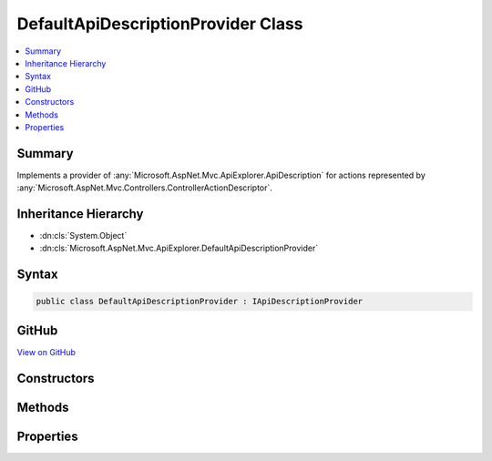 

DefaultApiDescriptionProvider Class
===================================



.. contents:: 
   :local:



Summary
-------

Implements a provider of :any:`Microsoft.AspNet.Mvc.ApiExplorer.ApiDescription` for actions represented
by :any:`Microsoft.AspNet.Mvc.Controllers.ControllerActionDescriptor`\.





Inheritance Hierarchy
---------------------


* :dn:cls:`System.Object`
* :dn:cls:`Microsoft.AspNet.Mvc.ApiExplorer.DefaultApiDescriptionProvider`








Syntax
------

.. code-block:: csharp

   public class DefaultApiDescriptionProvider : IApiDescriptionProvider





GitHub
------

`View on GitHub <https://github.com/aspnet/apidocs/blob/master/aspnet/mvc/src/Microsoft.AspNet.Mvc.ApiExplorer/DefaultApiDescriptionProvider.cs>`_





.. dn:class:: Microsoft.AspNet.Mvc.ApiExplorer.DefaultApiDescriptionProvider

Constructors
------------

.. dn:class:: Microsoft.AspNet.Mvc.ApiExplorer.DefaultApiDescriptionProvider
    :noindex:
    :hidden:

    
    .. dn:constructor:: Microsoft.AspNet.Mvc.ApiExplorer.DefaultApiDescriptionProvider.DefaultApiDescriptionProvider(Microsoft.Extensions.OptionsModel.IOptions<Microsoft.AspNet.Mvc.MvcOptions>, Microsoft.AspNet.Routing.IInlineConstraintResolver, Microsoft.AspNet.Mvc.ModelBinding.IModelMetadataProvider)
    
        
    
        Creates a new instance of :any:`Microsoft.AspNet.Mvc.ApiExplorer.DefaultApiDescriptionProvider`\.
    
        
        
        
        :param optionsAccessor: The accessor for .
        
        :type optionsAccessor: Microsoft.Extensions.OptionsModel.IOptions{Microsoft.AspNet.Mvc.MvcOptions}
        
        
        :param constraintResolver: The  used for resolving inline
            constraints.
        
        :type constraintResolver: Microsoft.AspNet.Routing.IInlineConstraintResolver
        
        
        :param modelMetadataProvider: The .
        
        :type modelMetadataProvider: Microsoft.AspNet.Mvc.ModelBinding.IModelMetadataProvider
    
        
        .. code-block:: csharp
    
           public DefaultApiDescriptionProvider(IOptions<MvcOptions> optionsAccessor, IInlineConstraintResolver constraintResolver, IModelMetadataProvider modelMetadataProvider)
    

Methods
-------

.. dn:class:: Microsoft.AspNet.Mvc.ApiExplorer.DefaultApiDescriptionProvider
    :noindex:
    :hidden:

    
    .. dn:method:: Microsoft.AspNet.Mvc.ApiExplorer.DefaultApiDescriptionProvider.OnProvidersExecuted(Microsoft.AspNet.Mvc.ApiExplorer.ApiDescriptionProviderContext)
    
        
        
        
        :type context: Microsoft.AspNet.Mvc.ApiExplorer.ApiDescriptionProviderContext
    
        
        .. code-block:: csharp
    
           public void OnProvidersExecuted(ApiDescriptionProviderContext context)
    
    .. dn:method:: Microsoft.AspNet.Mvc.ApiExplorer.DefaultApiDescriptionProvider.OnProvidersExecuting(Microsoft.AspNet.Mvc.ApiExplorer.ApiDescriptionProviderContext)
    
        
        
        
        :type context: Microsoft.AspNet.Mvc.ApiExplorer.ApiDescriptionProviderContext
    
        
        .. code-block:: csharp
    
           public void OnProvidersExecuting(ApiDescriptionProviderContext context)
    

Properties
----------

.. dn:class:: Microsoft.AspNet.Mvc.ApiExplorer.DefaultApiDescriptionProvider
    :noindex:
    :hidden:

    
    .. dn:property:: Microsoft.AspNet.Mvc.ApiExplorer.DefaultApiDescriptionProvider.Order
    
        
        :rtype: System.Int32
    
        
        .. code-block:: csharp
    
           public int Order { get; }
    

